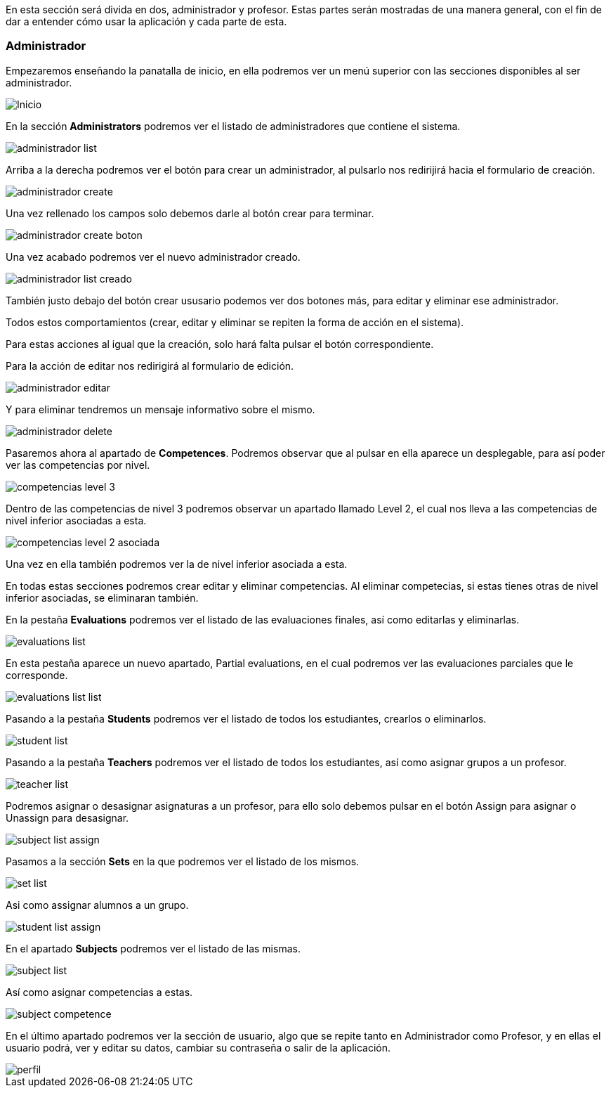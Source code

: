 En esta sección será divida en dos, administrador y profesor. Estas partes serán mostradas de una manera general, con el fin de dar a entender cómo usar la aplicación y cada parte de esta.

=== Administrador

Empezaremos enseñando la panatalla de inicio, en ella podremos ver un menú superior con las secciones disponibles al ser administrador.

image::imagenes-manual-usuario/Inicio.png[]

En la sección *Administrators* podremos ver el listado de administradores que contiene el sistema.

image::imagenes-manual-usuario/administrador_list.png[]

Arriba a la derecha podremos ver el botón para crear un administrador, al pulsarlo nos redirijirá hacia el formulario de creación.

image::imagenes-manual-usuario/administrador_create.png[]

Una vez rellenado los campos solo debemos darle al botón crear para terminar.

image::imagenes-manual-usuario/administrador_create_boton.png[]

Una vez acabado podremos ver el nuevo administrador creado.

image::imagenes-manual-usuario/administrador_list_creado.png[]

También justo debajo del botón crear ususario podemos ver dos botones más, para editar y eliminar ese administrador.

Todos estos comportamientos (crear, editar y eliminar se repiten la forma de acción en el sistema).

Para estas acciones al igual que la creación, solo hará falta pulsar el botón correspondiente.

Para la acción de editar nos redirigirá al formulario de edición.

image::imagenes-manual-usuario/administrador_editar.png[]

Y para eliminar tendremos un mensaje informativo sobre el mismo.

image::imagenes-manual-usuario/administrador_delete.png[]

Pasaremos ahora al apartado de *Competences*. Podremos observar que al pulsar en ella aparece un desplegable, para así poder ver las competencias por nivel.

image::imagenes-manual-usuario/competencias_level_3.png[]

Dentro de las competencias de nivel 3 podremos observar un apartado llamado Level 2, el cual nos lleva a las competencias de nivel inferior asociadas a esta.

image::imagenes-manual-usuario/competencias_level_2_asociada.png[]

Una vez en ella también podremos ver la de nivel inferior asociada a esta.

En todas estas secciones podremos crear editar y eliminar competencias. Al eliminar competecias, si estas tienes otras de nivel inferior asociadas, se eliminaran también.

En la pestaña *Evaluations* podremos ver el listado de las evaluaciones finales, así como editarlas y eliminarlas.

image::imagenes-manual-usuario/evaluations_list.png[]

En esta pestaña aparece un nuevo apartado, Partial evaluations, en el cual podremos ver las evaluaciones parciales que le corresponde.

image::imagenes-manual-usuario/evaluations_list_list.png[]

Pasando a la pestaña *Students* podremos ver el listado de todos los estudiantes, crearlos o eliminarlos.

image::imagenes-manual-usuario/student_list.png[]

Pasando a la pestaña *Teachers* podremos ver el listado de todos los estudiantes, así como asignar grupos a un profesor.

image::imagenes-manual-usuario/teacher_list.png[]

Podremos asignar o desasignar asignaturas a un profesor, para ello solo debemos pulsar en el botón Assign para asignar o Unassign para desasignar.

image::imagenes-manual-usuario/subject_list_assign.png[]

Pasamos a la sección *Sets* en la que podremos ver el listado de los mismos.

image::imagenes-manual-usuario/set_list.png[]

Asi como assignar alumnos a un grupo.

image::imagenes-manual-usuario/student_list_assign.png[]

En el apartado *Subjects* podremos ver el listado de las mismas.

image::imagenes-manual-usuario/subject_list.png[]

Así como asignar competencias a estas.

image::imagenes-manual-usuario/subject_competence.png[]

En el último apartado podremos ver la sección de usuario, algo que se repite tanto en Administrador como Profesor, y en ellas el usuario podrá, ver y editar su datos, cambiar su contraseña o salir de la aplicación.

image::imagenes-manual-usuario/perfil.png[]
